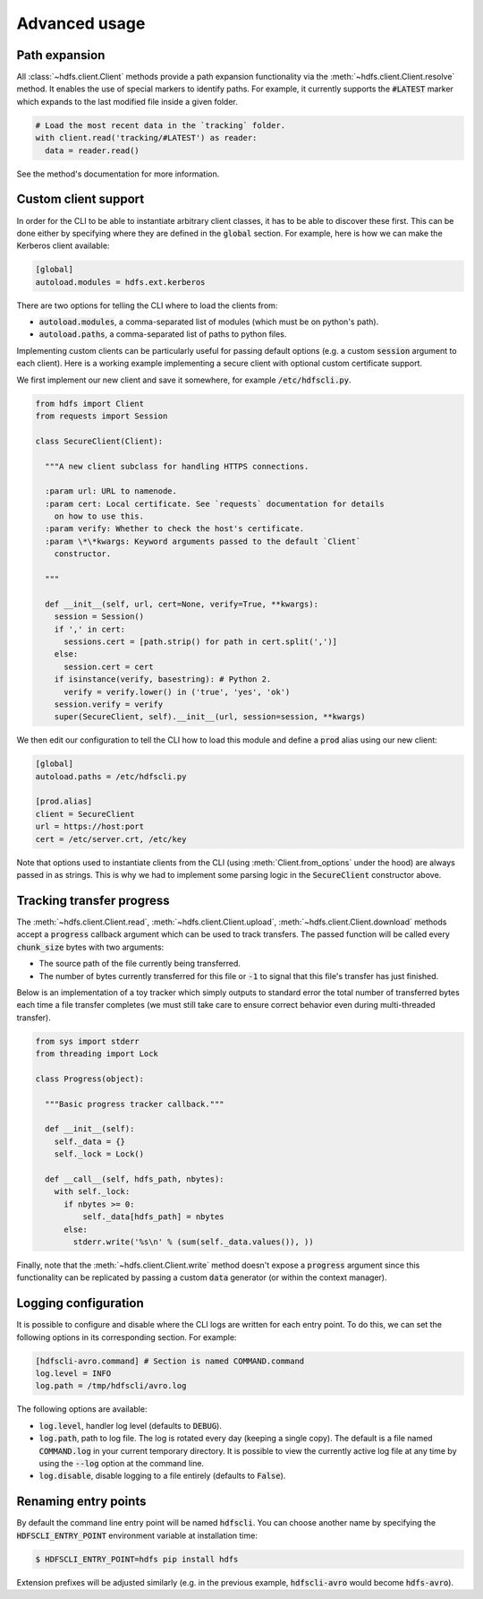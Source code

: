 .. default-role:: code


.. _advance_usage:

Advanced usage
==============


Path expansion
--------------

All :class:`~hdfs.client.Client` methods provide a path expansion functionality 
via the :meth:`~hdfs.client.Client.resolve` method. It enables the use of 
special markers to identify paths. For example, it currently supports the 
`#LATEST` marker which expands to the last modified file inside a given folder.

.. code-block:: python

  # Load the most recent data in the `tracking` folder.
  with client.read('tracking/#LATEST') as reader:
    data = reader.read()

See the method's documentation for more information.


.. _custom_client:

Custom client support
---------------------

In order for the CLI to be able to instantiate arbitrary client classes, it has 
to be able to discover these first. This can be done either by specifying where 
they are defined in the `global` section. For example, here is how we can make 
the Kerberos client available:

.. code-block:: cfg

  [global]
  autoload.modules = hdfs.ext.kerberos

There are two options for telling the CLI where to load the clients from:

+ `autoload.modules`, a comma-separated list of modules (which must be on 
  python's path).
+ `autoload.paths`, a comma-separated list of paths to python files.

Implementing custom clients can be particularly useful for passing default 
options (e.g. a custom `session` argument to each client). Here is a working 
example implementing a secure client with optional custom certificate support.

We first implement our new client and save it somewhere, for example 
`/etc/hdfscli.py`.

.. code-block:: python

  from hdfs import Client
  from requests import Session

  class SecureClient(Client):

    """A new client subclass for handling HTTPS connections.

    :param url: URL to namenode.
    :param cert: Local certificate. See `requests` documentation for details
      on how to use this.
    :param verify: Whether to check the host's certificate.
    :param \*\*kwargs: Keyword arguments passed to the default `Client` 
      constructor.

    """

    def __init__(self, url, cert=None, verify=True, **kwargs):
      session = Session()
      if ',' in cert:
        sessions.cert = [path.strip() for path in cert.split(',')]
      else:
        session.cert = cert
      if isinstance(verify, basestring): # Python 2.
        verify = verify.lower() in ('true', 'yes', 'ok')
      session.verify = verify
      super(SecureClient, self).__init__(url, session=session, **kwargs)

We then edit our configuration to tell the CLI how to load this module and 
define a `prod` alias using our new client:

.. code-block:: cfg

  [global]
  autoload.paths = /etc/hdfscli.py

  [prod.alias]
  client = SecureClient
  url = https://host:port
  cert = /etc/server.crt, /etc/key


Note that options used to instantiate clients from the CLI (using 
:meth:`Client.from_options` under the hood) are always passed in as strings. 
This is why we had to implement some parsing logic in the `SecureClient` 
constructor above.


Tracking transfer progress
--------------------------

The :meth:`~hdfs.client.Client.read`, :meth:`~hdfs.client.Client.upload`, 
:meth:`~hdfs.client.Client.download` methods accept a `progress` callback 
argument which can be used to track transfers. The passed function will be 
called every `chunk_size` bytes with two arguments:

+ The source path of the file currently being transferred.
+ The number of bytes currently transferred for this file or `-1` to signal 
  that this file's transfer has just finished.

Below is an implementation of a toy tracker which simply outputs to standard 
error the total number of transferred bytes each time a file transfer completes 
(we must still take care to ensure correct behavior even during multi-threaded 
transfer).

.. code-block:: python

  from sys import stderr
  from threading import Lock

  class Progress(object):

    """Basic progress tracker callback."""

    def __init__(self):
      self._data = {}
      self._lock = Lock()

    def __call__(self, hdfs_path, nbytes):
      with self._lock:
        if nbytes >= 0:
            self._data[hdfs_path] = nbytes
        else:
          stderr.write('%s\n' % (sum(self._data.values()), ))

Finally, note that the :meth:`~hdfs.client.Client.write` method doesn't expose 
a `progress` argument since this functionality can be replicated by passing a 
custom `data` generator (or within the context manager).


Logging configuration
---------------------

It is possible to configure and disable where the CLI logs are written for each 
entry point. To do this, we can set the following options in its corresponding 
section. For example:

.. code-block:: cfg

  [hdfscli-avro.command] # Section is named COMMAND.command
  log.level = INFO
  log.path = /tmp/hdfscli/avro.log

The following options are available:

+ `log.level`, handler log level (defaults to `DEBUG`).
+ `log.path`, path to log file. The log is rotated every day (keeping a single 
  copy). The default is a file named `COMMAND.log` in your current temporary 
  directory. It is possible to view the currently active log file at any time 
  by using the `--log` option at the command line.
+ `log.disable`, disable logging to a file entirely (defaults to `False`).


Renaming entry points
---------------------

By default the command line entry point will be named `hdfscli`. You can choose 
another name by specifying the `HDFSCLI_ENTRY_POINT` environment variable at 
installation time:

.. code-block:: bash

  $ HDFSCLI_ENTRY_POINT=hdfs pip install hdfs

Extension prefixes will be adjusted similarly (e.g. in the previous example, 
`hdfscli-avro` would become `hdfs-avro`).
